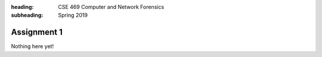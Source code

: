:heading: CSE 469 Computer and Network Forensics
:subheading: Spring 2019

============
Assignment 1
============

Nothing here yet!
